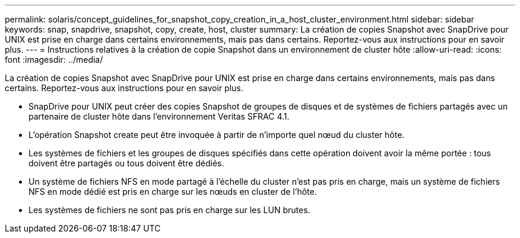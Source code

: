 ---
permalink: solaris/concept_guidelines_for_snapshot_copy_creation_in_a_host_cluster_environment.html 
sidebar: sidebar 
keywords: snap, snapdrive, snapshot, copy, create, host, cluster 
summary: La création de copies Snapshot avec SnapDrive pour UNIX est prise en charge dans certains environnements, mais pas dans certains. Reportez-vous aux instructions pour en savoir plus. 
---
= Instructions relatives à la création de copie Snapshot dans un environnement de cluster hôte
:allow-uri-read: 
:icons: font
:imagesdir: ../media/


[role="lead"]
La création de copies Snapshot avec SnapDrive pour UNIX est prise en charge dans certains environnements, mais pas dans certains. Reportez-vous aux instructions pour en savoir plus.

* SnapDrive pour UNIX peut créer des copies Snapshot de groupes de disques et de systèmes de fichiers partagés avec un partenaire de cluster hôte dans l'environnement Veritas SFRAC 4.1.
* L'opération Snapshot create peut être invoquée à partir de n'importe quel nœud du cluster hôte.
* Les systèmes de fichiers et les groupes de disques spécifiés dans cette opération doivent avoir la même portée : tous doivent être partagés ou tous doivent être dédiés.
* Un système de fichiers NFS en mode partagé à l'échelle du cluster n'est pas pris en charge, mais un système de fichiers NFS en mode dédié est pris en charge sur les nœuds en cluster de l'hôte.
* Les systèmes de fichiers ne sont pas pris en charge sur les LUN brutes.

